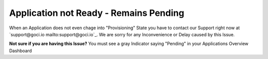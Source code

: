 .. goci documentation master file, created by
   sphinx-quickstart on Tue Jun 16 16:06:30 2020.
   You can adapt this file completely to your liking, but it should at least
   contain the root `toctree` directive.

Application not Ready - Remains Pending
================================

When an Application does not even chage into "Provisioning" State you have to contact our Support right now at `support@goci.io mailto:support@goci.io`_. 
We are sorry for any Inconvenience or Delay caused by this Issue. 

**Not sure if you are having this Issue?**    
You must see a gray Indicator saying "Pending" in your Applications Overview Dashboard
